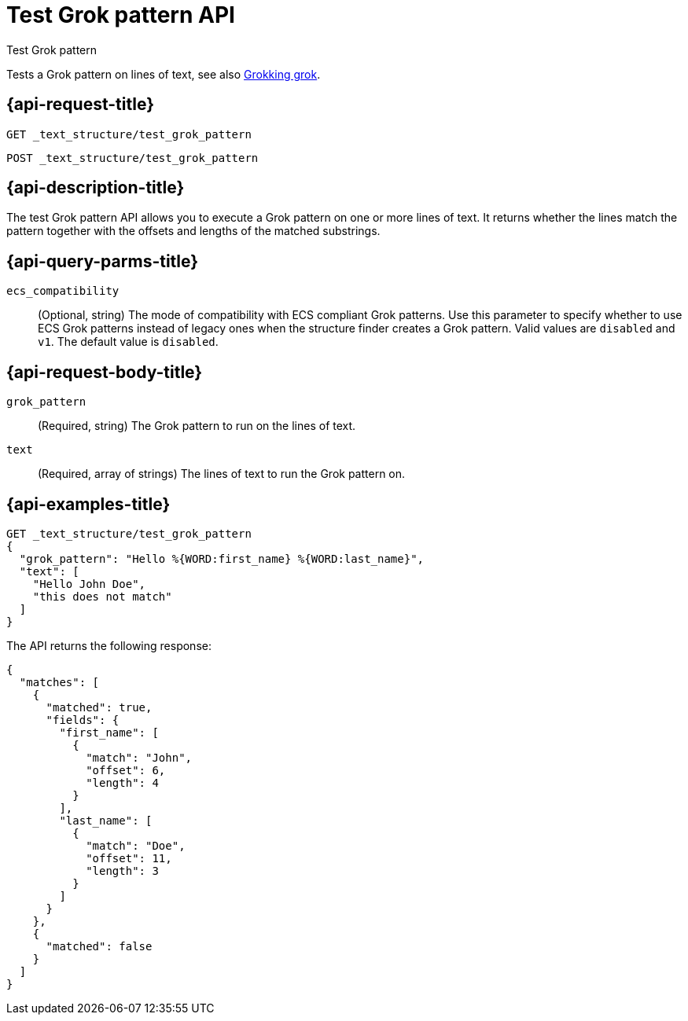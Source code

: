 [role="xpack"]
[[test-grok-pattern]]
= Test Grok pattern API

++++
<titleabbrev>Test Grok pattern</titleabbrev>
++++

Tests a Grok pattern on lines of text, see also <<grok,Grokking grok>>.

[discrete]
[[test-grok-pattern-request]]
== {api-request-title}

`GET _text_structure/test_grok_pattern` +

`POST _text_structure/test_grok_pattern` +

[discrete]
[[test-grok-pattern-desc]]
== {api-description-title}

The test Grok pattern API allows you to execute a Grok pattern on one
or more lines of text. It returns whether the lines match the pattern
together with the offsets and lengths of the matched substrings.

[discrete]
[[test-grok-pattern-query-parms]]
== {api-query-parms-title}

`ecs_compatibility`::
(Optional, string) The mode of compatibility with ECS compliant Grok patterns.
Use this parameter to specify whether to use ECS Grok patterns instead of
legacy ones when the structure finder creates a Grok pattern. Valid values
are `disabled` and `v1`. The default value is `disabled`.

[discrete]
[[test-grok-pattern-request-body]]
== {api-request-body-title}

`grok_pattern`::
(Required, string)
The Grok pattern to run on the lines of text.

`text`::
(Required, array of strings)
The lines of text to run the Grok pattern on.

[discrete]
[[test-grok-pattern-example]]
== {api-examples-title}

[source,console]
--------------------------------------------------
GET _text_structure/test_grok_pattern
{
  "grok_pattern": "Hello %{WORD:first_name} %{WORD:last_name}",
  "text": [
    "Hello John Doe",
    "this does not match"
  ]
}
--------------------------------------------------

The API returns the following response:

[source,console-result]
----
{
  "matches": [
    {
      "matched": true,
      "fields": {
        "first_name": [
          {
            "match": "John",
            "offset": 6,
            "length": 4
          }
        ],
        "last_name": [
          {
            "match": "Doe",
            "offset": 11,
            "length": 3
          }
        ]
      }
    },
    {
      "matched": false
    }
  ]
}
----
